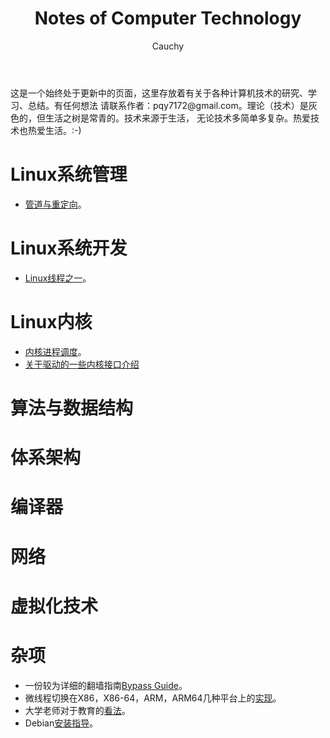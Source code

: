 #+TITLE: Notes of Computer Technology
#+AUTHOR: Cauchy
#+EMAIL: pqy7172@gmail.com
#+HTML_HEAD: <link rel="stylesheet" href="./org-manual.css" type="text/css"> 

这是一个始终处于更新中的页面，这里存放着有关于各种计算机技术的研究、学习、总结。有任何想法
请联系作者：pqy7172@gmail.com。理论（技术）是灰色的，但生活之树是常青的。技术来源于生活，
无论技术多简单多复杂。热爱技术也热爱生活。:-)


* Linux系统管理
- [[./pipe-redirection.html][管道与重定向]]。
* Linux系统开发
- [[./thread.html][Linux线程之一]]。
* Linux内核
- [[./process-sched.html][内核进程调度]]。
- [[./io_port.html][关于驱动的一些内核接口介绍]]
* 算法与数据结构
* 体系架构
* 编译器
* 网络
* 虚拟化技术
* 杂项
- 一份较为详细的翻墙指南[[./html/][Bypass Guide]]。
- 微线程切换在X86，X86-64，ARM，ARM64几种平台上的[[./switch-protected.html][实现]]。
- 大学老师对于教育的[[./thoughts.html][看法]]。
- Debian[[./install.html][安装指导]]。
